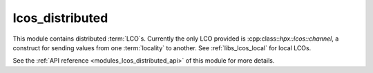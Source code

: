 ..
    Copyright (c) 2020 The STE||AR-Group

    SPDX-License-Identifier: BSL-1.0
    Distributed under the Boost Software License, Version 1.0. (See accompanying
    file LICENSE_1_0.txt or copy at http://www.boost.org/LICENSE_1_0.txt)

.. _modules_lcos_distributed:

================
lcos_distributed
================

This module contains distributed :term:`LCO`\ s. Currently the only LCO provided
is :cpp:class::`hpx::lcos::channel`, a construct for sending values from one
:term:`locality` to another. See :ref:`libs_lcos_local` for local LCOs.

See the :ref:`API reference <modules_lcos_distributed_api>` of this module for more details.
